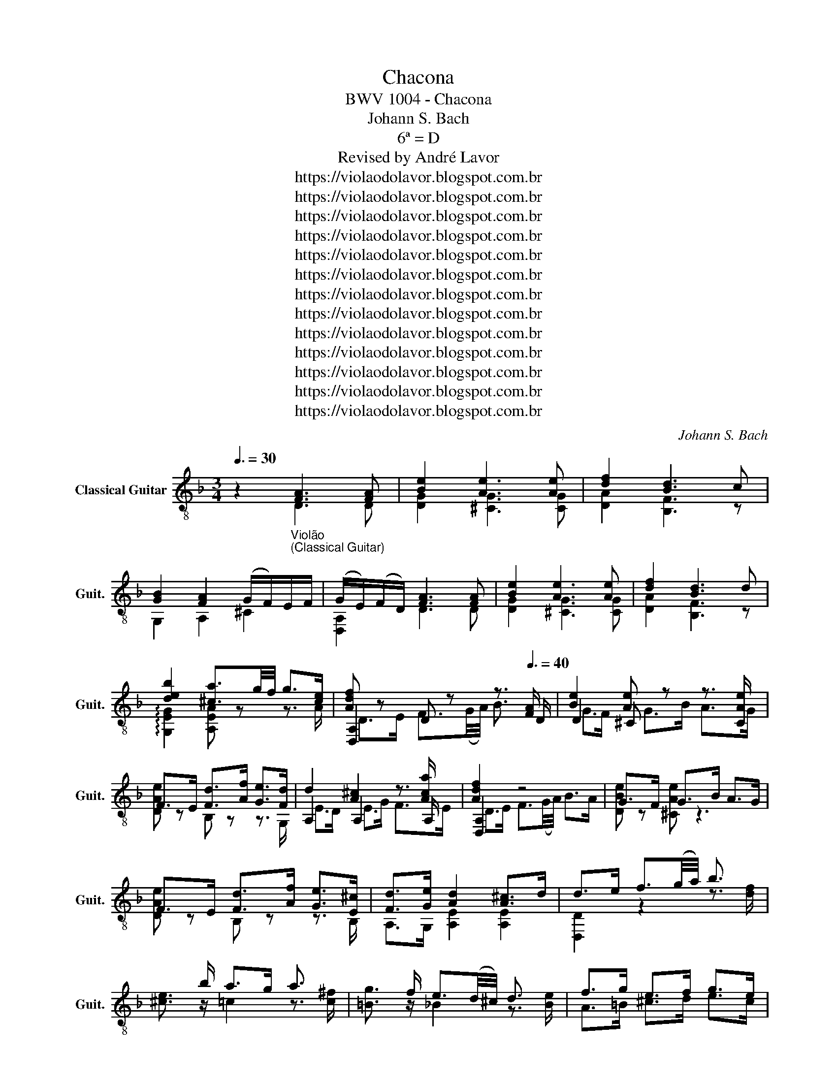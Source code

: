 X:1
T:Chacona
T:BWV 1004 - Chacona
T:Johann S. Bach
T:6ª = D
T:Revised by André Lavor
T:https://violaodolavor.blogspot.com.br
T:https://violaodolavor.blogspot.com.br
T:https://violaodolavor.blogspot.com.br
T:https://violaodolavor.blogspot.com.br
T:https://violaodolavor.blogspot.com.br
T:https://violaodolavor.blogspot.com.br
T:https://violaodolavor.blogspot.com.br
T:https://violaodolavor.blogspot.com.br
T:https://violaodolavor.blogspot.com.br
T:https://violaodolavor.blogspot.com.br
T:https://violaodolavor.blogspot.com.br
T:https://violaodolavor.blogspot.com.br
T:https://violaodolavor.blogspot.com.br
C:Johann S. Bach
Z:https://violaodolavor.blogspot.com.br
%%score ( 1 2 3 )
L:1/8
Q:3/8=30
M:3/4
K:F
V:1 treble-8 nm="Classical Guitar" snm="Guit."
V:2 treble-8 
V:3 treble-8 
V:1
 z2"_Violão\n(Classical Guitar)" [FA]3 [FA] | [Be]2 [Ae]3 [Ae] | [df]2 [Bd]3 c | %3
 [GB]2 [FA]2 (G/F/)E/F/ | (G/E/)(F/D/) [FA]3 [FA] | [Be]2 [Ae]3 [Ae] | [df]2 [Bd]3 d | %7
 [deb]2 [^ca]3/2g/4f/4 g>[ce] | [Adf] z x7/2[Q:3/8=40] [FA]/ | [Be]2 [Ae] x3 | %10
 F>E [Fd]>[Af] [Ge]>[Fd] | d2 [A^c]2 x3/2 [Aca]/ | [Adf]2 x4 | G>F G>B A>G | %14
 F>E [Fd]>[Af] [Ge]>[E^c] | [Fd]>[Ge] [Ad]2 [A^c]>d | d>e f3/2(g/4a/4) b3/2 x/ | %17
 x3/2 b/ a>g a3/2 x/ | x3/2 f/ e3/2(d/4^c/4) d3/2 x/ | f>g e>f g>e | %20
 [df]3/2 d/4e/4 f3/2g/4a/4 b3/2 x/ | x3/2 b/ a>g a3/2 x/ | x3/2 =f/ e3/2(d/4^c/4) d3/2 x/ | %23
 f>g e3/2(^c/4=B/4) c>G | F fed^cd | G(A/B/) ^CBAG | F(G/A/) B,DG(d/^c/) | %27
 dF (E/F/)(G/B/) (A/G/)(F/E/) | F/A/d/f/ (f/e/)(g/f/) (e/d/)(^c/d/) | %29
 (G/B/)(^F/G/) ^C/E/(G/B/) (A/G/)e/G/ | F/(^C/D/)A,/ B,/D/(G/A/) B/_e/(^c/d/) | %31
 (^G/=B/)d/f/ (e/g/)(^c/d/) A,/E/(d/c/) | df [dfb][dfa][df^g] z | z e [=cea][c_eg][ce^f] z | %34
 z d [_Bdg][B_d=f][Bde] z | F/(f/e/)d/ ^cAeG | (F/D/)F/A/ d/f/(b/a/) (^g/=b/)(g/e/) | %37
 ^c/e/(a/g/) ^f/a/f/=c/ A/(^F/D/)=C/ | =B,/D/(G/^F/) G/(_e/d/)^c/ (_b/a/)^g/a/ | %39
 (f/e/)(d/c/) (_B/A/)^G/A/ ^C/=G/(F/E/) | (F/D/)E/F/ G/A/=B/^c/ d/F/E/D/ | %41
 A,/E/(d/^c/) (D/^F/)(A/=c/) (c/B/)c/A/ | (B/G/)(F/_E/) D/C/(B,/A,/) G,/G/(_e/d/) | %43
 (^c/=e/)(A/G/) F/d/(E/D/) A,/E/(d/c/) | (g/e/)f/^c/ (d/=c/)B/A/ G/F/(E/D/) | %45
 ^C/B/(A/G/) (^F/D/)A/D/ (=C/B,/)C/A,/ | B,/G,/(A,/B,/) C/D/E/^F/ (G/A/)B/A/ | %47
 ^G/A/E/F/ =G/^C/D/^G,/ A,/F/(E/D/) | D/d/(A/G/) (F/E/)D/C/ B,/d/(G/F/) | %49
 E/c/(G/F/) (E/D/)(C/B,/) A,/c/(F/_E/) | D/B/(F/_E/) D/C/(B,/A,/) G,/B/(E/D/) | %51
 (^C/A,/)C/E/ A/E/A/^c/ e/(G/A/)E/ | (F/D/)F/A/ d/A/d/f/ B/g/(a/b/) | e2 c2 A2 | d2 B2 G2 | %55
 ^c/A/c/e/ (a/e/)a/^c'/ e'/(g/f/)e/ | f2 z f g2 | e2 z e f2 | d2 z d e2 | Ad z a (a/g/)a/e/ | %60
 f2 d2 B,/G/d/b/ | e2 c2 A,/F/c/a/ | d2 B2 G,/=E/=B/g/ | A,/E/^c/g/ A,/F/d/f/ A,/G/^c/e/ | %64
 d/ (A/4G/4)F/E/ (D/C/)B,/A,/ B,/ (d/4c/4)(B/4A/4)G/4F/4 | %65
 E/ (G/4F/4)E/D/ (C/B,/)A,/G,/ A,/ (c/4B/4)(A/4G/4)(F/4_E/4) | %66
 D/(F/4_E/4)D/C/ B,/(D/4C/4)B,/A,/ G,/ (B/4A/4)(G/4F/4)(=E/4D/4) | %67
 (^C/4=B,/4)(A,/4B,/4)(C/4D/4)(E/4F/4) (G/4A/4)(_B/4A/4)(G/4F/4)(E/4D/4) C/ (e/4d/4)(^c/4=B/4)(A/4G/4) | %68
 F/ (D/4E/4).F/.A/ .F/.D/.F/.A/ (B/4c/4)d/4e/4(f/4g/4)(a/4b/4) | %69
 e/ (C/4D/4).E/.G/ .E/.C/.E/.G/ (A/4B/4)c/4d/4(e/4f/4)(g/4a/4) | %70
 d/ (B,/4C/4).D/.F/ .D/.B,/.D/.F/ (G/4A/4)B/4c/4(d/4e/4)(f/4g/4) | %71
 ^c/4 (b/4a/4)g/4(f/4e/4)(d/4=c/4) (B/4A/4)(G/4F/4)(E/4D/4)(^C/4=B,/4) (A,/4B,/4)(C/4D/4)(E/4F/4)(G/4E/4) | %72
 (F/4D/4)(E/4F/4)G/4A/4=B/4^c/4 (d/4=B/4)^c/4d/4(e/4f/4)g/4a/4 b/ !tenuto!D/!tenuto!T=C/!tenuto!B,/ | %73
 (C/4D/4)(E/4^F/4)(G/4A/4)(B/4c/4) d/4A/4(B/4c/4)(d/4e/4)(^f/4g/4) a/ !tenuto!C/!tenuto!TB,/!tenuto!A,/ | %74
 B,/4D/4(E/4^F/4)(G/4A/4)(B/4c/4) d/4G/4(A/4B/4)c/4d/4e/4^f/4 (g/4a/4)(b/4a/4)g/4=f/4e/4d/4 | %75
 ^c/4 a/4g/4f/4e/4d/4c/4=B/4 A/4B/4c/4d/4e/4f/4g/4a/4 _b/4g/4e/4c/4A/4G/4!tenuto!F/4!tenuto!E/4 | %76
[Q:3/8=30] D/A/d/e/ f/d/B/A/ ^G/=B/d/f/ | C/E/A/c/ e/c/A/G/ ^F/A/c/_e/ | %78
 B,/D/G/B/ d/B/G/F/ E/G/B/^c/ | A,/D/F/A/ d/A/F/D/ A,/E/G/^c/ | z/ b/b/^g/ g/=f/f/d/ d/ =B/^G/E/ | %81
 ^C/ a/a/^f/ f/_e/e/=c/ c/ A/^F/D/ | z/ g/g/_e/ e/^c/c/_B/ B/ G/=E/^C/ | %83
 A,/^C/C/E/ E/G/4F/4G/B/4A/4 B/^c/4d/4e/G/ | %84
[Q:3/8=35] F/4A/4=B/4^c/4d/4c/4B/4A/4 f/4e/4d/4c/4d/4e/4f/4g/4 a/4g/4f/4e/4_b/4a/4g/4f/4 | %85
 =c/4e/4^f/4^g/4a/4g/4f/4e/4 c'/4=b/4a/4g/4a/4b/4c'/4d'/4 e'/4d'/4c'/4b/4=f'/4e'/4d'/4^c'/4 | %86
[Q:3/8=40] d'/4e'/4f'/4e'/4d'/4f'/4e'/4d'/4 f'/4e'/4d'/4f'/4e'/4d'/4f'/4e'/4 d'/4 g'/4f'/4e'/4d'/4c'/4b/4a/4 | %87
 g/4a/4b/4a/4g/4b/4a/4g/4 b/4a/4g/4b/4a/4g/4b/4a/4 g/4 f/4e/4d/4^c/4=B/4A/4G/4 | %88
 F/4D/4a/4D/4F/4D/4a/4D/4 F/4D/4a/4D/4F/4D/4a/4D/4 F/4D/4a/4D/4F/4D/4a/4D/4 | %89
 E/4D/4g/4D/4E/4D/4g/4D/4 E/4D/4g/4D/4E/4D/4g/4D/4 E/4^c/4g/4c/4E/4c/4g/4c/4 | %90
 D/4D/4f/4D/4D/4D/4f/4D/4 D/4D/4f/4D/4D/4D/4f/4D/4 D/4A/4f/4A/4D/4A/4f/4A/4 | %91
 G,/4B/4e/4B/4G,/4A/4f/4A/4 G,/4G/4e/4G/4G,/4F/4d/4F/4 A,/4E/4d/4E/4A,/4E/4^c/4E/4 | %92
 D/4F/4d/4F/4D/4F/4d/4F/4 A,/4F/4d/4F/4A,/4F/4d/4F/4 B,/4F/4d/4F/4B,/4F/4d/4F/4 | %93
 C/4^F/4_e/4F/4C/4F/4e/4F/4 B,/4F/4e/4F/4B,/4F/4e/4F/4 A,/4F/4e/4F/4A,/4F/4e/4F/4 | %94
 B,/4G/4d/4G/4B,/4G/4d/4G/4 A,/4F/4d/4F/4A,/4F/4d/4F/4 G,/4E/4d/4E/4G,/4E/4d/4E/4 | %95
 A,/4F/4d/4F/4A,/4F/4d/4F/4 A,/4E/4d/4E/4A,/4E/4d/4E/4 A,/4G/4^c/4G/4A,/4G/4c/4G/4 | %96
 D/4F/4d/4F/4D/4F/4d/4F/4 D/4F/4!tenuto!A/4F/4D/4F/4!tenuto!A/4F/4 D,/4F/4!tenuto!B/4F/4D/4F/4!tenuto!B/4F/4 | %97
 D/4^F/4!tenuto!c/4F/4D/4F/4c/4F/4 D/4F/4!tenuto!B/4F/4D/4F/4B/4F/4 D,/4F/4!tenuto!A/4F/4D/4F/4A/4F/4 | %98
 D/4G/4!tenuto!B/4G/4D/4G/4B/4G/4 E/4^c/4b/4c/4E/4c/4b/4c/4 F/4d/4a/4d/4F/4d/4a/4d/4 | %99
 G/4d/4g/4d/4G/4d/4f/4d/4 A/4d/4e/4d/4A/4d/4e/4d/4 A,/4^c/4e/4c/4A,/4c/4e/4c/4 | %100
 D,/4d/4f/4d/4D/4d/4f/4d/4 D/4A/4f/4A/4D/4A/4f/4A/4 D,/4B/4f/4B/4D/4B/4f/4B/4 | %101
 D,/4c/4^f/4c/4D/4c/4f/4c/4 D/4B/4f/4B/4D/4B/4f/4B/4 D,/4A/4f/4A/4D/4A/4f/4A/4 | %102
 D,/4B/4g/4B/4D/4B/4g/4B/4 D/4A/4=f/4A/4D/4A/4f/4A/4 ^C/4G/4[Ae]/4G/4C/4G/4[Ae]/4G/4 | %103
 D,/4F/4[Af]/4F/4D,/4F/4[Af]/4F/4 A,/4E/4[A^c]/4E/4A,/4E/4[Ac]/4E/4 A,/4E/4[Ac]/4E/4A,/4E/4[Ac]/4E/4 | %104
 D/4F/4d/4F/4D/4F/4d/4F/4 D/4A/4f/4A/4D/4A/4f/4A/4 D,/4=c/4f/4c/4D,/4c/4f/4c/4 | %105
 G,/4G/4[Bf]/4G/4G,/4G/4[Bf]/4G/4 G,/4G/4[Be]/4G/4G,/4G/4[Be]/4G/4 A,/4F/4_e/4F/4A,/4F/4e/4F/4 | %106
 B,/4F/4_e/4F/4B,/4F/4e/4F/4 B,/4F/4[db]/4F/4B,/4F/4[db]/4F/4 B,/4G/4[d=e]/4G/4B,/4G/4[de]/4G/4 | %107
 A,/4A/4[de]/4A/4A,/4A/4[de]/4A/4 A,/4E/4[^ca]/4E/4A,/4E/4[ca]/4E/4 A,/4E/4[cg]/4E/4A,/4E/4[cg]/4E/4 | %108
 D,/4A/4[df]/4A/4D/4A/4[df]/4A/4 D/4d/4^f/4d/4D/4d/4f/4d/4 D/4c/4f/4c/4D/4c/4f/4c/4 | %109
 D/4B/4g/4B/4D/4B/4g/4B/4 D/4=B/4^g/4B/4D/4B/4g/4B/4 E/4d/4g/4d/4E/4d/4g/4d/4 | %110
 F/4c/4a/4c/4F/4c/4a/4c/4 ^F/4_e/4c'/4e/4F/4e/4c'/4e/4 G/4d/4=b/4d/4G/4d/4b/4d/4 | %111
 ^G/4f/4d'/4f/4G/4f/4d'/4f/4 A/4e/4d'/4e/4A/4e/4d'/4e/4 A/4e/4^c'/4e/4A/4e/4c'/4e/4 | %112
 D/4f/4d'/4f/4D/4f/4d'/4f/4 B/4f/4d'/4f/4B/4f/4d'/4f/4 A/4f/4d'/4f/4A/4f/4d'/4f/4 | %113
 ^G/4e/4d'/4e/4G/4e/4d'/4e/4 A/4e/4^c'/4e/4A/4e/4c'/4e/4 =G/4e/4c'/4e/4G/4e/4c'/4e/4 | %114
 ^F/4d/4=c'/4d/4F/4d/4c'/4d/4 G/4d/4b/4d/4G/4d/4b/4d/4 =F/4d/4b/4d/4F/4d/4b/4d/4 | %115
 E/4^c/4_b/4c/4E/4c/4b/4c/4 F/4d/4a/4d/4F/4d/4a/4d/4 E/4c/4g/4c/4E/4c/4g/4c/4 | %116
 D/4d/4^f/4d/4D/4d/4f/4d/4 A,/4A/4[c=f]/4A/4A,/4A/4[cf]/4A/4 =B,/4G/4[df]/4G/4B,/4G/4[df]/4G/4 | %117
 C/4G/4[ce]/4G/4C/4G/4[ce]/4G/4 G,/4G/4[c_e]/4G/4G,/4G/4[ce]/4G/4 A,/4F/4[ce]/4F/4A,/4F/4[ce]/4F/4 | %118
 B,/4F/4[Bd]/4F/4B,/4F/4[Bd]/4F/4 G,/4G/4d/4G/4G,/4G/4d/4G/4 A,/4F/4d/4F/4A,/4F/4d/4F/4 | %119
 ^G,/4E/4d/4E/4G,/4E/4d/4E/4 A,/4E/4d/4E/4A,/4E/4d/4E/4 A,/4E/4^c/4E/4A,/4E/4c/4E/4 | %120
!f! D!p!f/4e/4d/4e/4 d/4c/4d/4c/4B/4c/4B/4A/4 B/4c/4d/4e/4f/!f!!^!D/ | %121
 !^!C!p!e/4d/4c/4d/4 c/4B/4c/4B/4A/4B/4A/4G/4 A/4B/4c/4d/4_e/!f!!^!C/ | %122
 !^!B,!p!d/4c/4B/4c/4 B/4A/4B/4A/4G/4A/4G/4F/4 G/4A/4B/4c/4d/!f!!^!B,/ | %123
!^!x/4!mf!A/4=B/4^c/4d/!f!!^!A,/!^!x/4!mf!A/4B/4c/4d/!f!!^!G,/!^!x/4!mf!d/4c/4B/4c/!^!G/ | %124
 F/E/D/^C/ D/F/G/A/ B/A/B/G/ | [Bee]2 [Aee]3 [Ae] | [df]2 [Bd]3 d | %127
 [deb]2 [da]2 !arpeggio![EA^cg]2 | [Adg]2 [Ad^f]2 =C[Ad=f] | [Gdf]2 [Gce]2 _B,[G_e] | %130
 [Fc_e]2 [FBd]2 A,[FBd] | ^G,[E=Bd] T^c2 cd ||[K:D] d2 F3 G | E2 F3 G/A/ | D2 E3 F/G/ | FE E3 F | %136
 F2 BAGF | E2 F/G/A/G/ FE | D2 EG/F/ ED | [Gc][Fd] E3 A | FExE F^G | AB cd Bc | [FBd]f ed cB | %143
 [FA][DB] [Ec][Fd] [Ge][Ec] | d2 [df]3 [df] | [ce]2 a z z g | fe gf ba | gf [Ade]2 [Gce]2 | %148
 d/c/B/A/ ^G/B/d/f/ ee | [Ae] z z2 F[Fce] | d z z2 z d | c/B/A/B/ c/e/g/b/ a/g/f/e/ | %152
 f/a/f/d/ A/d/A/F/ D/F/E/D/ | C/a/e/c/ A/c/A/E/ C/E/D/C/ | B,/^g/d/B/ ^G/B/G/D/ B,/D/C/B,/ | %155
 A,/B,/C/D/ E/C/A,/C/ E/G/F/E/ | F/D/A,/D/ F/D/A/F/ d/A/f/d/ | a/e/c/e/ a/e/c'/a/ e'/c'/f'/c'/ | %158
 d'/f'/d'/b/ f/b/d/f/ B/d/c/B/ | c/e/c/A/ E/A/C/E/ A,/C/E/G/ | %160
 F/D/ a/a/ a/f/d/A/ z !tenuto!A/!tenuto!A/ | A a/a/ a/e/c/A/ z !tenuto!A/!tenuto!A/ | %162
 !tenuto!A a/a/ a/f/d/B/ d/^g/b/g/ | a/e/a/a/ a/c/e/e/ e/A/c/G/ | %164
 z !tenuto!A/!tenuto!A/ !tenuto!A/F/D/F/ A/d/f/B,/ | %165
 z !tenuto!A/!tenuto!A/ !tenuto!A/E/C/E/ A/c/e/A,/ | %166
 z !tenuto!A/!tenuto!A/ !tenuto!A/D/B,/D/ ^G/B/d/E/ | %167
 z !tenuto!A/!tenuto!A/ !tenuto!A/E/A/c/ e/c/A/G/ | F/ z3/2 z/ a/a/[df]/ [df]/[Ad]/[Ad]/[df]/ | %169
 [ce]/ z3/2 z/ a/a/[ce]/ [ce]/[Ac]/[Ac]/[ce]/ | %170
 [^Gd]2 z/ [Gdb]/[Gdb]/[Bd^g]/ [Bdg]/[Gde]/[Gde]/[Bdg]/ | %171
 [Aca]2 z/ [Aca]/[Aca]/[Aca]/ [Bda]/[Bdg]/[ceg]/[ceg]/ | %172
 [df]2 D/[FA]/[FA]/[FA]/ [FAB]/[EGB]/[EGc]/[EGc]/ | [Fd]2 z/ [dfd']/[dfd']/[dfd']/ [egd']/ z3/2 | %174
 [gb]2 z/ [gb]/[fgb]/[fgb]/ [egc']/ z3/2 | [Bfg]/ z3/2 [def]/ z3/2 [Gde]/ z3/2 | [Adf]2 [df]3 f | %177
 feec Be | ed=cA Gc | =cB ^c [Ab][Ba][cg] | [df] z [df]3 [df] | [de]2 [ce]3 [ce] | %182
 [=ca][df] [db][ca][Bg][Af] | [Ge][Fd] [Ac]3 d | [Fd]2 [FA]3 [FA] | [FA]2 [FA]3 [FA] | %186
 [GB]2 [GB]3 [GB] | cd B3 c | [Fd]2 [Adf]3 [Adf] | [Adf]2 [Adf]3 [Adf] | [Gdf]2 [GAe]3 [GAe] | %191
 ed d3 c | d2 [Adf]3 [Adf] | [dg]2 [da]3 [da] | b2 b3 b | [ec'][fd'] [e=gd']2 [egc']2 | %196
 [dfd']2 !arpeggio![dfd']3 !arpeggio![dfd'] | !arpeggio![Aec']2 !arpeggio![Adf=c']3 [Adfc'] | %198
 [gb]d [de]3 e | ef gb ag | f2x/[Af]/[Af]/D/ D/[Af]/[Af]/D/ | %201
 D/[Bf]/[Bf]/D/ D/[Bf]/[Bf]/D/ D/[Bf]/[Bf]/D/ | D/[Be]/[Be]/D/ E/[ca]/[ca]/E/ E/[Ec]/[Ec]/E/ | %203
 E/[db]/[db]/E/ E/[de]/[df]/E/ E/[cg]/[cg]/E/ | D/[Adf]/[Adf]/D/ A/[df]/B/[df]/ =c/[df]/[df]/c/ | %205
 D/[Bf]/[Bf]/D/ E/[Be]/E/[ce]/x/[de]/[de]/E/ | E/[de]/[de]/E/ E/[ce]/F/[ce]/x/[ce]/[ce]/G/ | %207
 [Bd][db] Tc2- cd ||[K:F] d2 B3 B | B>e B/G/A/E/ C[EA] | A>d A/^F/G/D/ B,G | %211
 G>e ^c/A/_B/G/ ^C[EA] | F>D F/A/d/^c/ d/e/f/A/ | [Bf]>D G/B/_e/d/ e/c/F/A,/ | %214
 [F_e]>^c d/A/B/^F/ G/D/_E/G/ | [G^c][Fd] [Ed]>=B c/e/g/A/ | D,/A/^c/g/ f/d/^c/d/ !^!D/d/c/d/ | %217
 E/G/^c/a/ g/d/^c/d/ !^!E/d/c/d/ | F/A/^c/b/ a/d/^c/d/ !^!F/d/c/d/ | %219
 G/B/d/b/ e/d/^c/d/ !^!A,/d/c/d/ | f/d/A/G/ F/A/ z =B,/G/d/f/ | e/c/G/F/ E/G/ z A,/F/c/_e/ | %222
 d/B/F/_E/ D/F/ z G,/^C/=E/B/ | A/F/D/B/ G/E/^C/E/ A,/G/F/E/ | %224
 D/A/=B/^c/ d/f/g/a/ b/G/4F/4E/4F/4G/ | C/G/A/B/ c/e/f/g/ a/F/4E/4D/4E/4F/ | %226
 B,/d'/4c'/4b/4c'/4d'/ g/b/4a/4g/4a/4b/ e/g/4f/4e/4f/4g/ | %227
 ^c/e/4d/4c/4d/4e/ G/B/4A/4G/4A/4B/4G/4 E/4D/4^C/4D/4E/4F/4G/4E/4 | F/A/A/A/ B/A/A/A/ G/A/F/A/ | %229
 E/A/B/A/ A/A/G/A/ F/A/E/A/ | D/A/A/A/ G/A/F/A/ E/A/D/A/ | E/A/F/A/ G/A/B/A/ A/A/G/A/ | %232
 F/A/A/A/ ^G/A/=G/A/ ^F/A/=F/A/ | E/A/G/A/ ^F/A/=F/A/ E/A/_E/A/ | D/A/E/A/ F/A/^F/A/ G/A/^G/A/ | %235
 A/A/A/A/ A/A/A/A/ =B/A/^c/A/ | d/A/c/A/ (B/A/)(B/A/) (B/A/)(B/A/) | %237
 (B/A/)(B/A/) A/A/A/A/ A/A/A/A/ | A/A/=B,/A/ G/A/G/A/ G/A/G/A/ | G/A/[^CE]/A/ A/A/G/A/ F/A/E/A/ | %240
!f! F/A/!p!(3D/F/A/!<(! (6:4:6F/A/d/A/d/f/ (6:4:6B/d/g/G/d/b/!<)! | %241
!f! (6:4:6E/c/b/!p! C/!<(!E/G/ (6:4:6E/G/c/G/c/e/ (6:4:6A/c/f/F/c/a/!<)! | %242
!f! (6:4:6D/B/a/!p! B,/!<(!D/F/ (6:4:6D/F/B/F/B/d/ (6:4:6G/B/_e/_E/B/g/!<)! | %243
!f! (6:4:6E/^c/b/ F/d/a/ (6:4:6G/e/g/^G/d/f/ (6:4:6A/d/e/!>(!A,/^c/e/!>)! | %244
 (6:4:6D/!p!a/g/f/f/e/ (6:4:6d/d/c/!<(!B/B/A/ (6:4:6G/B/c/d/e/f/!<)! | %245
 (6:4:6C/!p!g/f/e/e/d/ (6:4:6c/c/B/!<(!A/A/G/ (6:4:6F/A/B/c/d/_e/!<)! | %246
 (6:4:6B,/!p!f/_e/d/d/c/!<(! (6:4:6B/B/A/G/G/F/ (6:4:6=E/E/D/^C/C/=B,/!<)! | %247
 A,/=B,/4^C/4D/4!<(!E/4F/4G/4 A/4=B/4^c/4d/4!<)!!f!e/4f/4g/4f/4 e/4d/4!>(!c/4B/4A/4G/4F/4E/4!>)! | %248
 D z!ff! [FA]3 [FA] | [Bee]2 [Aee]3 [Aee] | [Adf]2 [Bd]3 c | %251
 [GB]2 [FA]2 !tenuto!G/!tenuto!F/!tenuto!E/!tenuto!F/ | G/E/F/D/ [FB]2 [^FA]2 | %253
 [Gd]2 [^Fc]2 [GB]2 | ^C/E/G/B/ A/G/e/G/ F2 | FE TE2- ED | [DD]6 |] %257
V:2
 x2 D3 D | [DG]2 [^CG]3 [CG] | [DA]2 [B,F]3 z | G,2 A,2 ^C2 | [D,A,]2 D3 D | [DG]2 [^CG]3 [CG] | %6
 [DA]2 [B,F]3 z | !arpeggio![G,EG]2 [A,EA] z z3/2 A/ | [D,A,]2 D z z3/2 D/ | D2 ^C z z3/2 [CAe]/ | %10
 [DAe] z B, z z3/2 G,/ | A,2 A,2 z3/2 A,/ | [D,A,]2 z4 | [DBe] z [^CAe] z3 | %14
 [DAe] z B, z z3/2 B,/ | A,>G, [A,E]2 [A,E]2 | [D,D]2 z2 z3/2 [df]/ | [^ce]3/2 z/ =c2 z3/2 [c^f]/ | %18
 [=Bg]3/2 z/ _B2 z3/2 [Be]/ | A>=B ^c>d e>c | D,2 z2 z3/2 [^Gdf]/ | %21
 [A^ce]3/2 z/ [^F=c]3/2 z/ z3/2 [Ac^f]/ | [G=Bg]3/2 z/ [G,_B] z z3/2 [_B,^Gde]/ | %23
 [A,Ad]2 [A,Ad]2 z3/2 A,/ | [D,D]2 D,2 z2 | D2 ^C2 z2 | D2 B,2 z2 | x G, A,2 z2 | D,2 D2 z D | %29
 D,2 D,2 z D, | D,2 B,2 G,A, | =B,2 _B,2 A,2 | D2 z2 z [D^G] | [^CEA]2 z2 z [=C^F] | %34
 [=B,DG]2 z2 z [_B,E] | [A,F]2 A,2 z2 | D,2 z D E2 | A,2 D2 D,2 | =B,2 _B,2 z2 | G,2 A,2 ^C2 | %40
 D,2 D,2 z ^G, | A,2 D,2 z ^F, | G,2 z2 G,2 | A,2 A,2 A,2 | D,2 D,2 z2 | D,2 D,2 z2 | x6 | x4 A,2 | %48
 D,2 z2 B,2 | C z z2 A,2 | B, z z2 G,2 | A, z z2 z2 | A,2 z2 B2 | e/C/E/G/ c/G/c/e/ A/f/g/a/ | %54
 d/B,/D/F/ B/F/B/d/ G/e/f/g/ | A,2 z2 A,2 | D,2 x4 | x6 | x6 | A,2 [A,E]2 A,2 | D,2 x2 B,2 | %61
 x4 A,2 | x4 G,2 | x6 | D,2 z4 | x6 | B, x z4 | z6 | D,2 z4 | x6 | x6 | A,2 z4 | D,2 z4 | x2 z4 | %74
 x6 | z4 A,2 | D,2 z2 D2 | C2 z2 C z | B,2 z2 B,2 | A,2 z2 A,2 | D,2 z4 | z6 | =B,2 z4 | x6 | %84
 A,2 z4 | A,2 z4 | A,2 z4 | A,2 z4 | D,2 x2 D,2 | D,2 x2 D,2 | D,2 x2 D,2 | x6 | D,2 x2 D,2 | %93
 D,2 x2 D,2 | D,2 x4 | x6 | D,2 x4 | D,2 x4 | D,2 x4 | x6 | x6 | x6 | x6 | x6 | D,2 x4 | x6 | x6 | %107
 x6 | x6 | x6 | x6 | x6 | x6 | x6 | x6 | x6 | x6 | x6 | x6 | x6 | [D,A,]2 x4 | C2 x4 | B,2 x4 | %123
 A,>A, G,>G, A,>G | x6 | [DG]2 [^CG]3 [CG] | [D,A,DA]2 [B,F]3 z | %127
 !arpeggio![G,EG]2 !arpeggio![A,FA]2 A,2 | [D,A,D]2 [D,A,D]2 C2 | =B,2 C2 _B,2 | A,2 B,2 A,2 | %131
 ^G,2 [A,EA]2 x2 ||[K:D] [D,D]2 D4 | C2 A,4 | B,2 [G,B,]2 z2 | A,2 C2 A,2 | [D,D]2 [DF]3 D | %137
 CB, A,3 A, | B,A, [G,B,] z2 [G,B,] | A,2 A,2 A,2 | D,2 D3 D | [CE]2 [A,E]3 [A,G] | %142
 B, z G,2 z [G,G] | A,2 A,3 A, | D,2 x4 | ABcABc | dc [Bd][Ad] [Gd][FB] | [Ec][Dd] A,2 A,2 | %148
 D,2 z2 z [D^GB] | C/D/C/B,/ A,/C/E/G/ z ^A, | B,/C/D/B,/ G,/B,/D/F/ E[^G,E] | A,4 A,2 | A,2 x4 | %153
 x6 | x6 | x6 | A, z z2 A,2 | A,4 A,2 | A,4 A,2 | A,4 A,2 | D,2 A,2 F/D/A,/D/ | %161
 E/C/ z A,2 E/C/A,/C/ | D/B,/ z A,2 z !tenuto!A/!tenuto!A/ | [A,A]2 A,2 z !tenuto!A,/!tenuto!A,/ | %164
 [A,F]/D/ z A,2 z3/2 B,/ | C/E/ z A,2 z3/2 A,/ | B,/D/ z A,2 z3/2 E/ | A,/E/ z A,2 z2 | %168
 z/ !>!A,/!>!A,/!>!A,/ !>!A,4 | z/ !>!A,/!>!A,/!>!A,/ !>!A,4 | z/ !>!A,/!>!A,/!>!A,/ !>!A,4 | %171
 z/ !>!A,/!>!A,/!>!A,/ !>!A,4 | z/ !>!D/!>!D/!>!D/ !>!D,4 | z/ !>!D,/!>!D,/!>!D,/ !>!D,4 | %174
 z/ !>![D,D]/!>![D,D]/!>![D,D]/ !>![D,D]4 | %175
 z/ [ceg]/[ceg]/[ceg]/ z/ [Fdf]/[Fdf]/[Fdf]/ z/ [A,Gce]/[A,Gce]/[A,Gce]/ | [D,A,D]2 D2 z2 | %177
 [Ad]2 [Ad]3 [F^A] | [B,FB]2 B3 [DF] | [G,D]2 z G FE | DF BAGF | GE AGFE | FD [G,D] z3 | %183
 z G, [A,E]2 z2 | A,2 D3 D | =C2 C3 C | B,2 E3 E | A,2 A,2 x2 | [D,D]2 D3 D | =C2 C3 C | %190
 B,2 ^C3 C | [DFA]2 A,2 x2 | D,2 D3 D | [EG]2 [FA]3 [FA] | [GBd]2 [^GBe]3 [GBe] | %195
 A2 [A,A]2 [A,A]2 | D2 [D,A,D]3 [D,A,D] | A,2 [D,A,]3 [D,A,] | [G,DG]2 [^G,E]2 z2 | %199
 [A,Ad]2 [A,EAc]2 z !arpeggio![A,EAc] | [DAd]2 D>D C>C | B,>B, B,>B, A,>A, | G,>G, G,>G, G,>G, | %203
 ^G,>G, A,>A, A,>A, | [D,A,]>[D,A,] [D,A,D][DB] !arpeggio![D,A,D]>D | %205
 G,>G, [G,E][G,E] !arpeggio![^G,E]>[G,E] | A,>A, [A,E][A,F] !arpeggio![^A,G]>[A,G] | %207
 [B,F][G,D] [A,EA]2 z2 ||[K:F] [D,D]2 [DF]2 z2 | [CE]2 z2 CC | [B,D]2 z2 B,2 | [A,E]2 z2 ^CC | %212
 D,2 z4 | [G,D]2 z4 | B,2 z4 | A,G, A,2 z2 | D,2 z4 | E2 z2 E z | F2 z2 F z | G2 z2 A,2 | %220
 D,3 D/C/ =B,2 | x3 C/_B,/ A,2 | x3 B,/=A,/ G,2 | x6 | x6 | x6 | x6 | x6 | [D,A,F]2 BAGF | %229
 [CE]2 x4 | [B,D]2 GFED | [A,E]2 x4 | [D,DF]2 x4 | [CE]2 x4 | [B,D]2 x4 | %235
 [A,A]=B, [CA][^CA][D=B][E^c] | [Fd][D=c] GF[EB][DB] | [EB][CB] FE[DA][CA] | [DA]=B, ED[^CG][B,G] | %239
 [^CG]C CA,[=B,F][^CE] | [D,D]2 x4 | x6 | x6 | x6 | [D,A,D]2 z4 | C2 z4 | B,2 z4 | x6 | D,2 D3 D | %249
 [DG]2 [^CG]3 [CG] | [D,A,D]2 [B,F]2 D,2 | G,2 A,2 ^C2 | [D,A,]2 D2 C2 | [B,D]2 A,2 [G,D]2 | %254
 x4 [D,D]2 | G,2 A,3 D | D,6 |] %257
V:3
 x6 | x6 | x6 | x6 | x6 | x6 | x6 | x6 | D>E F3/2(G/4A/4) B3/2 x/ | G>F G>B A>G | x6 | %11
 E>D E>G F>E | D>E F3/2(G/4A/4) B>A | x6 | x6 | x6 | x6 | x6 | x6 | x6 | x6 | x6 | x6 | x6 | x6 | %25
 x6 | x6 | x6 | x6 | x6 | x6 | x6 | x6 | x6 | x6 | x6 | x6 | x6 | x6 | x6 | x6 | x6 | x6 | x6 | %44
 x6 | x6 | x6 | x6 | x6 | x6 | x6 | x6 | x6 | x6 | x6 | x6 | dA Dd (B/A/)B/G/ | cG Cc (A/G/)A/F/ | %58
 BF B,B (G/F/)G/E/ | (F/E/)(F/D/) (d/^c/)(d/=B/) c2 | (d/^c/)d/A/ F/E/F/D/ x2 | %61
 (c/=B/)c/G/ E/D/E/C/ x2 | (F/_E/)F/D/ D/C/D/B,/ x2 | x6 | x6 | x6 | x6 | x6 | x6 | x6 | x6 | x6 | %72
 x6 | x6 | x6 | x6 | x6 | x6 | x6 | x6 | x6 | x6 | x6 | x6 | x6 | x6 | x6 | x6 | FF FF FF | %89
 EE EE EE | DD DD DD | G,G, G,G, A,A, | DD A,A, B,B, | CC B,B, A,A, | B,B, A,A, G,G, | %95
 A,A, A,A, A,A, | DD DD D,D | DD DD D,D | DD EE FF | GG AA A,A, | D,D DD D,D | D,D DD D,D | %102
 D,D DD ^CC | D,D, A,A, A,A, | DD DD D,D, | G,G, G,G, A,A, | B,B, B,B, B,B, | A,A, A,A, A,A, | %108
 D,D DD DD | DD DD EE | FF ^FF GG | ^GG AA AA | DD BB AA | ^GG AA =GG | ^FF GG =FF | EE FF EE | %116
 DD A,A, =B,B, | CC G,G, A,A, | B,B, G,G, A,A, | ^G,G, A,A, A,A, | x6 | x6 | x6 | x6 | x6 | x6 | %126
 x6 | x6 | x6 | x6 | x6 | x6 ||[K:D] x6 | x6 | x6 | x6 | x6 | x6 | x6 | x6 | x6 | x6 | x6 | x6 | %144
 FEDEFG | x6 | x6 | x6 | x6 | x6 | x6 | E2 x4 | x6 | x6 | x6 | x6 | x6 | x6 | x6 | x6 | x6 | x6 | %162
 x6 | x6 | x6 | x6 | x6 | x6 | x6 | x6 | x6 | x6 | x6 | x9/2 [eg=c']/[fac']/[fac']/ | %174
 x9/2 [dfd']/[dfd']/[dfd']/ | x6 | x6 | x6 | x6 | x6 | x6 | x6 | x6 | x6 | x6 | x6 | x6 | %187
 GF ED E2 | x6 | x6 | x6 | x2 EF G2 | FE x4 | x6 | x6 | x6 | x6 | x6 | x6 | x6 | x6 | x6 | x6 | %203
 x6 | x6 | x6 | x6 | x6 ||[K:F] x6 | x6 | x6 | x6 | x6 | x6 | x6 | x6 | x6 | x6 | x6 | x6 | x6 | %221
 x6 | x6 | x6 | x6 | x6 | x6 | x6 | x6 | x B AGFE | x6 | x F GBAG | x A ^G=G^F=F | x G ^F=FE_E | %234
 x E F^FG^G | x6 | x6 | x6 | x6 | x6 | x6 | x6 | x6 | x6 | x6 | x6 | x6 | x6 | x6 | x6 | x6 | x6 | %252
 x6 | x6 | x6 | x6 | x6 |] %257

